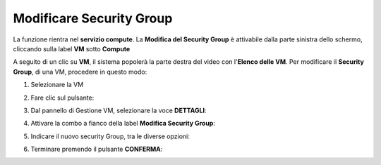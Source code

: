 .. _Modificare_SG:

**Modificare Security Group**
=============================
La funzione rientra nel **servizio compute**. La **Modifica del Security Group** è 
attivabile dalla parte sinistra dello schermo, cliccando sulla label **VM** sotto **Compute**

.. image:: img/VM_innesco_crea.png

A seguito di un clic su **VM**, il sistema popolerà la
parte destra del video con l'**Elenco delle VM**.
Per modificare il **Security Group**, di una VM, procedere in questo modo:

1. Selezionare la VM

.. image:: img/Snap_elenco_vm.png

2. Fare clic sul pulsante:

.. image:: img/VM_Pannello_controllo.png

3. Dal pannello di Gestione VM, selezionare la voce **DETTAGLI**:

.. image:: img/Snap_gestione.png

4. Attivare la combo a fianco della label **Modifica Security Group**:

.. image:: img/VM_Modifica_SG_A.png

5. Indicare il nuovo security Group, tra le diverse opzioni:

.. image:: img/VM_Modifica_SG_B.png

6. Terminare premendo il pulsante  **CONFERMA**:

.. image:: img/VM_Modifica_SG_C.png 





